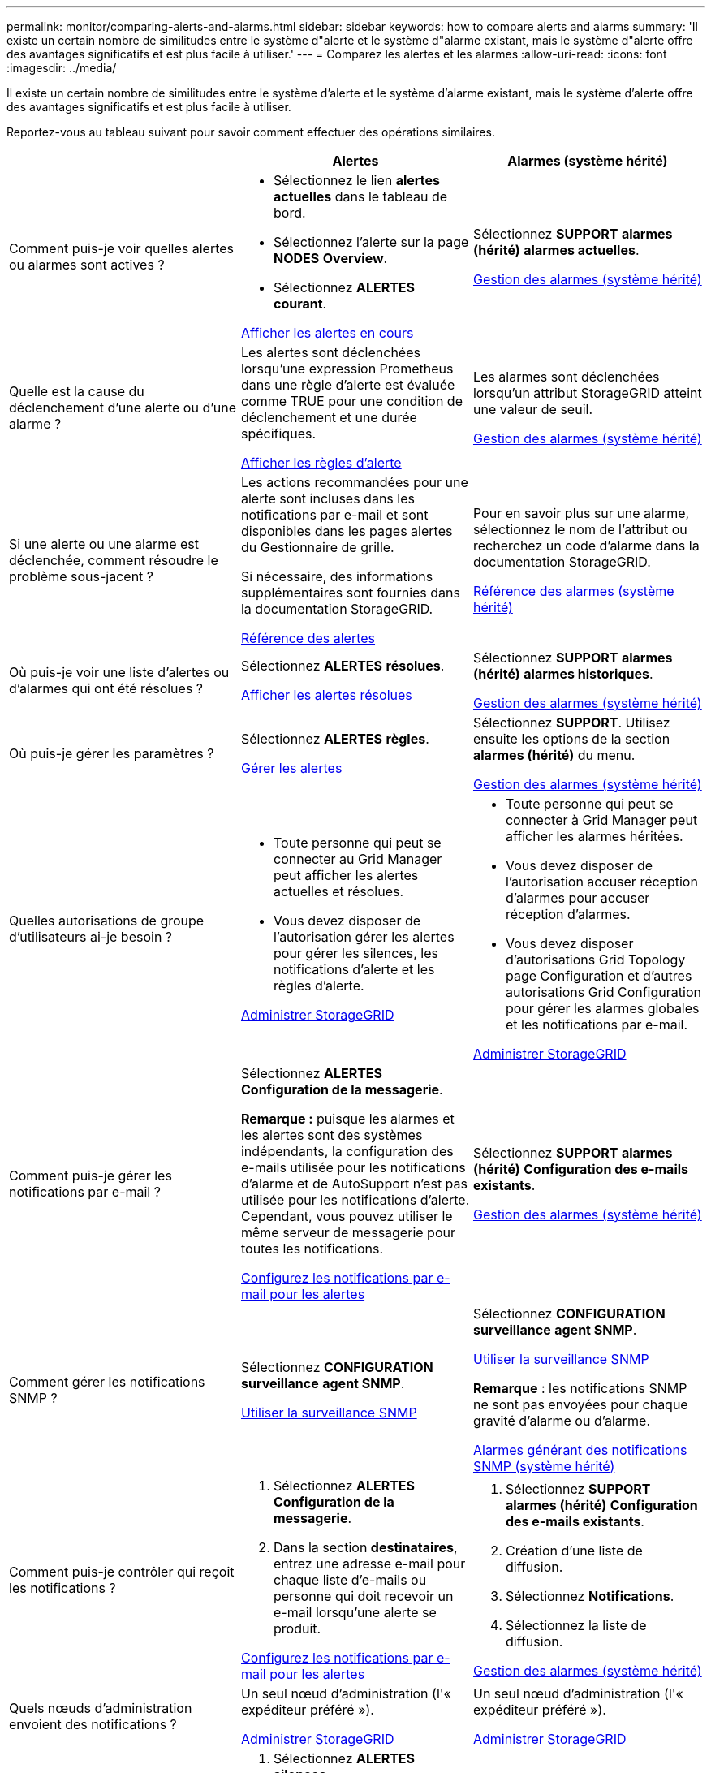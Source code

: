 ---
permalink: monitor/comparing-alerts-and-alarms.html 
sidebar: sidebar 
keywords: how to compare alerts and alarms 
summary: 'Il existe un certain nombre de similitudes entre le système d"alerte et le système d"alarme existant, mais le système d"alerte offre des avantages significatifs et est plus facile à utiliser.' 
---
= Comparez les alertes et les alarmes
:allow-uri-read: 
:icons: font
:imagesdir: ../media/


[role="lead"]
Il existe un certain nombre de similitudes entre le système d'alerte et le système d'alarme existant, mais le système d'alerte offre des avantages significatifs et est plus facile à utiliser.

Reportez-vous au tableau suivant pour savoir comment effectuer des opérations similaires.

[cols="1a,1a,1a"]
|===
|  | Alertes | Alarmes (système hérité) 


 a| 
Comment puis-je voir quelles alertes ou alarmes sont actives ?
 a| 
* Sélectionnez le lien *alertes actuelles* dans le tableau de bord.
* Sélectionnez l'alerte sur la page *NODES* *Overview*.
* Sélectionnez *ALERTES* *courant*.


xref:viewing-current-alerts.adoc[Afficher les alertes en cours]
 a| 
Sélectionnez *SUPPORT* *alarmes (hérité)* *alarmes actuelles*.

xref:managing-alarms.adoc[Gestion des alarmes (système hérité)]



 a| 
Quelle est la cause du déclenchement d'une alerte ou d'une alarme ?
 a| 
Les alertes sont déclenchées lorsqu'une expression Prometheus dans une règle d'alerte est évaluée comme TRUE pour une condition de déclenchement et une durée spécifiques.

xref:view-alert-rules.adoc[Afficher les règles d'alerte]
 a| 
Les alarmes sont déclenchées lorsqu'un attribut StorageGRID atteint une valeur de seuil.

xref:managing-alarms.adoc[Gestion des alarmes (système hérité)]



 a| 
Si une alerte ou une alarme est déclenchée, comment résoudre le problème sous-jacent ?
 a| 
Les actions recommandées pour une alerte sont incluses dans les notifications par e-mail et sont disponibles dans les pages alertes du Gestionnaire de grille.

Si nécessaire, des informations supplémentaires sont fournies dans la documentation StorageGRID.

xref:alerts-reference.adoc[Référence des alertes]
 a| 
Pour en savoir plus sur une alarme, sélectionnez le nom de l'attribut ou recherchez un code d'alarme dans la documentation StorageGRID.

xref:alarms-reference.adoc[Référence des alarmes (système hérité)]



 a| 
Où puis-je voir une liste d'alertes ou d'alarmes qui ont été résolues ?
 a| 
Sélectionnez *ALERTES* *résolues*.

xref:viewing-resolved-alerts.adoc[Afficher les alertes résolues]
 a| 
Sélectionnez *SUPPORT* *alarmes (hérité)* *alarmes historiques*.

xref:managing-alarms.adoc[Gestion des alarmes (système hérité)]



 a| 
Où puis-je gérer les paramètres ?
 a| 
Sélectionnez *ALERTES* *règles*.

xref:managing-alerts.adoc[Gérer les alertes]
 a| 
Sélectionnez *SUPPORT*. Utilisez ensuite les options de la section *alarmes (hérité)* du menu.

xref:managing-alarms.adoc[Gestion des alarmes (système hérité)]



 a| 
Quelles autorisations de groupe d'utilisateurs ai-je besoin ?
 a| 
* Toute personne qui peut se connecter au Grid Manager peut afficher les alertes actuelles et résolues.
* Vous devez disposer de l'autorisation gérer les alertes pour gérer les silences, les notifications d'alerte et les règles d'alerte.


xref:../admin/index.adoc[Administrer StorageGRID]
 a| 
* Toute personne qui peut se connecter à Grid Manager peut afficher les alarmes héritées.
* Vous devez disposer de l'autorisation accuser réception d'alarmes pour accuser réception d'alarmes.
* Vous devez disposer d'autorisations Grid Topology page Configuration et d'autres autorisations Grid Configuration pour gérer les alarmes globales et les notifications par e-mail.


xref:../admin/index.adoc[Administrer StorageGRID]



 a| 
Comment puis-je gérer les notifications par e-mail ?
 a| 
Sélectionnez *ALERTES* *Configuration de la messagerie*.

*Remarque :* puisque les alarmes et les alertes sont des systèmes indépendants, la configuration des e-mails utilisée pour les notifications d'alarme et de AutoSupport n'est pas utilisée pour les notifications d'alerte. Cependant, vous pouvez utiliser le même serveur de messagerie pour toutes les notifications.

xref:email-alert-notifications.adoc[Configurez les notifications par e-mail pour les alertes]
 a| 
Sélectionnez *SUPPORT* *alarmes (hérité)* *Configuration des e-mails existants*.

xref:managing-alarms.adoc[Gestion des alarmes (système hérité)]



 a| 
Comment gérer les notifications SNMP ?
 a| 
Sélectionnez *CONFIGURATION* *surveillance* *agent SNMP*.

xref:using-snmp-monitoring.adoc[Utiliser la surveillance SNMP]
 a| 
Sélectionnez *CONFIGURATION* *surveillance* *agent SNMP*.

xref:using-snmp-monitoring.adoc[Utiliser la surveillance SNMP]

*Remarque* : les notifications SNMP ne sont pas envoyées pour chaque gravité d'alarme ou d'alarme.

xref:alarms-that-generate-snmp-notifications.adoc[Alarmes générant des notifications SNMP (système hérité)]



 a| 
Comment puis-je contrôler qui reçoit les notifications ?
 a| 
. Sélectionnez *ALERTES* *Configuration de la messagerie*.
. Dans la section *destinataires*, entrez une adresse e-mail pour chaque liste d'e-mails ou personne qui doit recevoir un e-mail lorsqu'une alerte se produit.


xref:email-alert-notifications.adoc[Configurez les notifications par e-mail pour les alertes]
 a| 
. Sélectionnez *SUPPORT* *alarmes (hérité)* *Configuration des e-mails existants*.
. Création d'une liste de diffusion.
. Sélectionnez *Notifications*.
. Sélectionnez la liste de diffusion.


xref:managing-alarms.adoc[Gestion des alarmes (système hérité)]



 a| 
Quels nœuds d'administration envoient des notifications ?
 a| 
Un seul nœud d'administration (l'« expéditeur préféré »).

xref:../admin/index.adoc[Administrer StorageGRID]
 a| 
Un seul nœud d'administration (l'« expéditeur préféré »).

xref:../admin/index.adoc[Administrer StorageGRID]



 a| 
Comment supprimer certaines notifications ?
 a| 
. Sélectionnez *ALERTES* *silences*.
. Sélectionnez la règle d'alerte que vous souhaitez désactiver.
. Spécifiez une durée pour le silence.
. Sélectionnez la gravité de l'alerte que vous souhaitez désactiver.
. Sélectionnez cette option pour appliquer le silence à la grille entière, à un seul site ou à un seul nœud.


*Remarque* : si vous avez activé l'agent SNMP, les silences suppriment également les interruptions SNMP et informe.

xref:silencing-alert-notifications.adoc[Notifications d'alerte de silence]
 a| 
. Sélectionnez *SUPPORT* *alarmes (hérité)* *Configuration des e-mails existants*.
. Sélectionnez *Notifications*.
. Sélectionnez une liste de diffusion et sélectionnez *Supprimer*.


xref:managing-alarms.adoc[Gestion des alarmes (système hérité)]



 a| 
Comment supprimer toutes les notifications ?
 a| 
Sélectionnez *ALERTES* *silences*.sélectionnez ensuite *toutes les règles*.

*Remarque* : si vous avez activé l'agent SNMP, les silences suppriment également les interruptions SNMP et informe.

xref:silencing-alert-notifications.adoc[Notifications d'alerte de silence]
 a| 
. Sélectionnez *CONFIGURATION* *système* *Options d'affichage*.
. Cochez la case *notification Supprimer tout*.


*Remarque* : la suppression des notifications par e-mail dans tout le système supprime également les e-mails AutoSupport déclenchés par des événements.

xref:managing-alarms.adoc[Gestion des alarmes (système hérité)]



 a| 
Comment personnaliser les conditions et les déclencheurs ?
 a| 
. Sélectionnez *ALERTES* *règles*.
. Sélectionnez une règle par défaut à modifier ou sélectionnez *Créer une règle personnalisée*.


xref:editing-alert-rules.adoc[Modifiez les règles d'alerte]

xref:creating-custom-alert-rules.adoc[Création de règles d'alerte personnalisées]
 a| 
. Sélectionnez *SUPPORT* *alarmes (hérité)* *alarmes globales*.
. Créez une alarme personnalisée globale pour remplacer une alarme par défaut ou pour surveiller un attribut qui n'a pas d'alarme par défaut.


xref:managing-alarms.adoc[Gestion des alarmes (système hérité)]



 a| 
Comment désactiver une alerte ou une alarme individuelle ?
 a| 
. Sélectionnez *ALERTES* *règles*.
. Sélectionnez la règle et sélectionnez *Modifier la règle*.
. Décochez la case *Enabled*.


xref:disabling-alert-rules.adoc[Désactiver les règles d'alerte]
 a| 
. Sélectionnez *SUPPORT* *alarmes (hérité)* *alarmes globales*.
. Sélectionnez la règle et sélectionnez l'icône Modifier.
. Décochez la case *Enabled*.


xref:managing-alarms.adoc[Gestion des alarmes (système hérité)]

|===